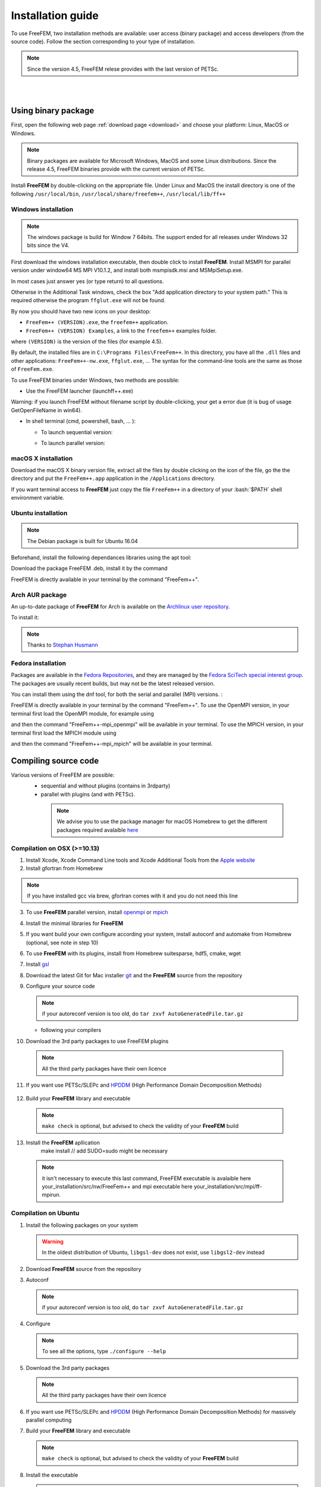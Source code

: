 .. role:: freefem(code)
   :language: freefem

.. role:: bash(code)
   :language: bash


Installation guide
==================

To use FreeFEM, two installation methods are available: user access (binary package) and access developers (from the source code).
Follow the section corresponding to your type of installation.

.. note:: Since the version 4.5, FreeFEM relese provides with the last version of PETSc.

|
|

Using binary package
--------------------

First, open the following web page :ref:`download page <download>` and choose your platform: Linux, MacOS or Windows.

.. note:: Binary packages are available for Microsoft Windows, MacOS and some Linux distributions. Since the release 4.5, FreeFEM binaries provide with the current version of PETSc.

Install **FreeFEM** by double-clicking on the appropriate file. Under Linux and MacOS the install directory is one of the following ``/usr/local/bin``, ``/usr/local/share/freefem++``, ``/usr/local/lib/ff++``

Windows installation
^^^^^^^^^^^^^^^^^^^^

.. note:: The windows package is build for Window 7 64bits. The support ended for all releases under Windows 32 bits since the V4. 

First download the windows installation executable, then double click to install **FreeFEM**.  
Install MSMPI for parallel version under window64 MS MPI V10.1.2, and install both msmpisdk.msi and MSMpiSetup.exe.  

In most cases just answer yes (or type return) to all questions.

Otherwise in the Additional Task windows, check the box "Add application directory to your system path." This is required otherwise the program ``ffglut.exe`` will not be found.

By now you should have two new icons on your desktop:

-  ``FreeFem++ (VERSION).exe``, the ``freefem++`` application.
-  ``FreeFem++ (VERSION) Examples``, a link to the ``freefem++`` examples folder.

where ``(VERSION)`` is the version of the files (for example 4.5).

By default, the installed files are in ``C:\Programs Files\FreeFem++``. In this directory, you have all the ``.dll`` files and other applications: ``FreeFem++-nw.exe``, ``ffglut.exe``, … The syntax for the command-line tools are the same as those of ``FreeFem.exe``.

To use FreeFEM binaries under Windows, two methods are possible:

* Use the FreeFEM launcher (launchff++.exe)

Warning: if you launch FreeFEM without filename script by double-clicking, your get a error due (it is bug of usage GetOpenFileName in win64).

* In shell terminal (cmd, powershell, bash, ... ):

  - To launch sequential version:   

  .. code-block:: bash
     :linenos:

     C:\>"Program Files (x86)\FreeFem++\FreeFem++.exe" <mySequentialScript.edp>
  
  - To launch parallel version:  
 
  .. code-block:: bash
     :linenos:

     C:\>"Program Files\Microsoft MPI\Bin\mpiexec.exe" -n <nbProcs> C:\>"Program Files (x86)\FreeFem++\FreeFem++-mpi.exe" <myParallelScript.edp>



macOS X installation
^^^^^^^^^^^^^^^^^^^^

Download the macOS X binary version file, extract all the files by double clicking on the icon of the file, go the the directory and put the ``FreeFem++.app`` application in the ``/Applications`` directory.

If you want terminal access to **FreeFEM** just copy the file ``FreeFem++`` in a directory of your :bash:`$PATH` shell environment variable.


Ubuntu installation
^^^^^^^^^^^^^^^^^^^

.. note:: The Debian package is built for Ubuntu 16.04   

Beforehand, install the following dependances libraries using the apt tool:

.. code-block:: bash
   :linenos:
    
   sudo apt-get install libgsl-dev libhdf5-dev 
                liblapack-dev libopenmpi-dev freeglut3-dev
	
Download the package FreeFEM .deb, install it by the command

.. code-block:: bash
   :linenos:
   
   dpkg -i FreeFEM_VERSION_Ubuntu_withPETSc_amd64.deb

FreeFEM is directly available in your terminal by the command "FreeFem++".


Arch AUR package
^^^^^^^^^^^^^^^^

An up-to-date package of **FreeFEM** for Arch is available on the `Archlinux user repository <https://aur.archlinux.org/packages/freefem%2B%2B-git/>`__.

To install it:

.. code-block:: bash
   :linenos:

   git clone https://aur.archlinux.org/freefem++-git.git
   cd freefem++-git
   makepkg -si

.. note:: Thanks to `Stephan Husmann <https://github.com/stefanhusmann>`__

Fedora installation
^^^^^^^^^^^^^^^^^^^

Packages are available in the 
`Fedora Repositories <https://src.fedoraproject.org/rpms/freefem++>`__, 
and they are managed by the 
`Fedora SciTech special interest group <https://fedoraproject.org/wiki/SIGs/SciTech/PackageList>`__.
The packages are usually recent builds, but may not be the latest released version.

You can install them using the dnf tool, for both the serial and parallel (MPI)
versions. :

.. code-block:: bash
   :linenos:
    
   sudo dnf install freefem++ 
   sudo dnf install freefem++-openmpi
   sudo dnf install freefem++-mpich


FreeFEM is directly available in your terminal by the command "FreeFem++".
To use the OpenMPI version, in your terminal first load the OpenMPI module,
for example using 

.. code-block:: bash
   :linenos:
   
   module load mpi/openmpi-x86_64

and then the command "FreeFem++-mpi_openmpi" will be available in your
terminal. To use the MPICH version, in your terminal first load the MPICH 
module using 

.. code-block:: bash
   :linenos:
   
   module load mpi/mpich-x86_64

and then the command "FreeFem++-mpi_mpich" will be available in your 
terminal.

Compiling source code
---------------------
	
Various versions of FreeFEM are possible: 
  - sequential and without plugins (contains in 3rdparty) 
  - parallel with plugins (and with PETSc).
  
   .. note:: We advise you to use the package manager for macOS Homebrew to get the different packages required avalaible `here <https://brew.sh>`__

Compilation on OSX (>=10.13)
^^^^^^^^^^^^^^^^^^^^^^^^^^^^

1. Install Xcode, Xcode Command Line tools and Xcode Additional Tools from the `Apple website <https://developer.apple.com/download/more/>`__

2. Install gfortran from Homebrew

   .. code-block:: bash
      :linenos:

       brew --cask install gfortran
       
.. note:: If you have installed gcc via brew, gfortran comes with it and you do not need this line       

3. To use **FreeFEM** parallel version, install `openmpi <https://www.open-mpi.org/software/ompi/v4.0/>`__  or  `mpich <http://www.mpich.org/downloads/>`__ 

   .. code-block:: bash
      :linenos:
	  
       # to install openmpi
       curl -L https://download.open-mpi.org/release/open-mpi/v4.0/openmpi-4.0.1.tar.gz --output openmpi-4.0.1.tar.gz
       tar xf openmpi-4.0.1
       cd openmpi-4.0.1/
       # to install mpich
       curl -L https://www.mpich.org/static/downloads/4.0.2/mpich-4.0.2.tar.gz --output mpich-4.0.2.tar.gz
       tar xf mpich-4.0.2.tar.gz
       cd mpich-4.0.2
	   
   .. code-block:: bash
      :lineno-start: 4
	  
       # with brew gcc gfortran compilers
       FFLAGS=-fallow-argument-mismatch FCFLAGS=-fallow-argument-mismatch ./configure CC=clang CXX=clang++ FC=gfortran-11 F77=gfortran-11 --prefix=/where/you/want/to/have/files/installed
    
       # with LLVM gcc and brew gfortran compilers
       FFLAGS=-fallow-argument-mismatch FCFLAGS=-fallow-argument-mismatch ./configure CC=gcc-11 CXX=g++-11 FC=gfortran-11 F77=gfortran-11 --prefix=/where/you/want/to/have/files/installed
   

   .. code-block:: bash
      :lineno-start: 5

       make -j<nbProcs>
       make install

4. Install the minimal libraries for **FreeFEM**

   .. code-block:: bash
      :linenos:

      brew install m4 git flex bison

5. If you want build your own configure according your system, install autoconf and automake from Homebrew (optional, see note in step 10)

   .. code-block:: bash
      :linenos:

      brew install autoconf automake

6. To use **FreeFEM** with its plugins, install from Homebrew suitesparse, hdf5, cmake, wget

   .. code-block:: bash
      :linenos:

      brew install suitesparse hdf5 cmake wget

7. Install `gsl <https://www.gnu.org/software/gsl>`__

   .. code-block:: bash
      :linenos:

      curl -O https://mirror.ibcp.fr/pub/gnu/gsl/gsl-2.7.tar.gz
      tar zxvf gsl-2.7.tar.gz
      cd gsl-2.7
      ./configure
      make -j<nbProcs>
      make install --prefix=/where/you/want/to/have/files/installed

8. Download the latest Git for Mac installer `git <https://git-scm.com/download/mac>`__ and the **FreeFEM** source from the repository

   .. code-block:: bash
      :linenos:

      git clone https://github.com/FreeFem/FreeFem-sources.git

9. Configure your source code

   .. code-block:: bash
      :linenos:

       cd FreeFem-sources
       autoreconf -i
   .. note:: if your autoreconf version is too old, do ``tar zxvf AutoGeneratedFile.tar.gz``

   -  following your compilers

   .. code-block:: bash
      :lineno-start: 3
      
      // with brew gcc gfortran compilers 
      ./configure --enable-download -enable-optim CC=clang CXX=clang++ F77=gfortran-11 
	  FC=gfortran-11 --prefix=/where/you/want/to/have/files/installed
	  
      // with LLVM gcc and brew gfortran compilers 
      ./configure --enable-download -enable-optim CC=gcc CXX=g++ F77=gfortran-11 
	  FC=gfortran-11 --prefix=/where/you/want/to/have/files/installed

10. Download the 3rd party packages to use FreeFEM plugins

   .. code-block:: bash
      :linenos:

      ./3rdparty/getall -a

   .. note:: All the third party packages have their own licence

11. If you want use PETSc/SLEPc and `HPDDM <https://github.com/hpddm/hpddm>`__ (High Performance Domain Decomposition Methods)

   .. code-block:: bash
      :linenos:

      cd 3rdparty/ff-petsc
      make petsc-slepc // add SUDO=sudo if your installation directory is the default /usr/local
      cd -
      ./reconfigure

12. Build your **FreeFEM** library and executable

   .. code-block:: bash
      :linenos:

      make -j<nbProcs>
      make -j<nbProcs> check

   .. note:: ``make check`` is optional, but advised to check the validity of your **FreeFEM** build
   
13. Install the **FreeFEM** apllication 
      make install // add SUDO=sudo might be necessary
     
   .. note:: it isn't necessary to execute this last command, FreeFEM executable is avalaible here your_installation/src/nw/FreeFem++ and mpi executable here your_installation/src/mpi/ff-mpirun. 



Compilation on Ubuntu
^^^^^^^^^^^^^^^^^^^^^

1. Install the following packages on your system

   .. code-block:: bash
      :linenos:

      sudo apt-get update && sudo apt-get upgrade
      sudo apt-get install cpp freeglut3-dev g++ gcc gfortran \
          m4 make patch pkg-config wget python unzip \
          liblapack-dev libhdf5-dev libgsl-dev \
          autoconf automake autotools-dev bison flex gdb git cmake

      # mpich is required for the FreeFEM parallel computing version
      sudo apt-get install mpich

   .. warning:: In the oldest distribution of Ubuntu, ``libgsl-dev`` does not exist, use ``libgsl2-dev`` instead

2. Download **FreeFEM** source from the repository

   .. code-block:: bash
      :linenos:

      git clone https://github.com/FreeFem/FreeFem-sources.git

3. Autoconf

   .. code-block:: bash
      :linenos:

      cd FreeFem-sources
      autoreconf -i

   .. note:: if your autoreconf version is too old, do ``tar zxvf AutoGeneratedFile.tar.gz``

4. Configure

   .. code-block:: bash
      :linenos:

      ./configure --enable-download --enable-optim 
	  --prefix=/where/you/want/to/have/files/installed

   .. note:: To see all the options, type ``./configure --help``

5. Download the 3rd party packages

   .. code-block:: bash
      :linenos:

      ./3rdparty/getall -a

   .. note:: All the third party packages have their own licence

6. If you want use PETSc/SLEPc and `HPDDM <https://github.com/hpddm/hpddm>`__ (High Performance Domain Decomposition Methods) for massively parallel computing

   .. code-block:: bash
      :linenos:

      cd 3rdparty/ff-petsc
      make petsc-slepc // add SUDO=sudo if your installation directory is the default /usr/local
      cd -
      ./reconfigure

7. Build your **FreeFEM** library and executable

   .. code-block:: bash
      :linenos:

      make -j<nbProcs>
      make -j<nbProcs> check
   
   .. note:: ``make check`` is optional, but advised to check the validity of your **FreeFEM** build

8. Install the executable 

   .. code-block:: bash
      :linenos:

      make install

   .. note:: it isn't necessary to execute this last command, FreeFEM executable is avalaible here your_installation/src/nw/FreeFem++ and mpi executable here your_installation/src/mpi/ff-mpirun


Compilation on Arch Linux
^^^^^^^^^^^^^^^^^^^^^^^^^

.. warning:: As Arch is in rolling release, the following information can be quickly outdated !

.. warning:: **FreeFEM** fails to compile using the newest version of gcc 8.1.0, use an older one instead.

1. Install the following dependencies:

   .. code-block:: bash
      :linenos:

      pacman -Syu
      pacman -S git openmpi gcc-fortran wget python
          freeglut m4 make patch gmm
          blas lapack hdf5 gsl fftw arpack suitesparse
          gnuplot autoconf automake bison flex gdb
          valgrind cmake texlive-most

2. Download the **FreeFEM** source from the repository

   .. code-block:: bash
      :linenos:

      git clone https://github.com/FreeFem/FreeFem-sources.git

3. Autoconf

   .. code-block:: bash
      :linenos:

      cd FreeFem-sources
      autoreconf -i

4. Configure

   .. code-block:: bash
      :linenos:

      ./configure --enable-download --enable-optim

   .. note:: To see all the options, type ``./configure --help``

5. Download the packages

   .. code-block:: bash
      :linenos:

      ./3rdparty/getall -a

   .. note:: All the third party packages have their own licence

6. If you want use `HPDDM <https://github.com/hpddm/hpddm>`__ (High Performance Domain Decomposition Methods) for massively parallel computing, install PETSc/SLEPc

   .. code-block:: bash
      :linenos:

      cd 3rdparty/ff-petsc
      make petsc-slepc SUDO=sudo
      cd -
      ./reconfigure

7. Compile the **FreeFEM** source

   .. code-block:: bash
      :linenos:

      make

   .. note:: If your computer has many threads, you can run ``make`` in parallel using ``make -j16`` for 16 threads, for example.

   .. note:: Optionally, check the compilation with ``make check``

8. Install the **FreeFEM** application

   .. code-block:: bash
      :linenos:

      sudo make install
	  
	  
Compilation on Fedora
^^^^^^^^^^^^^^^^^^^^^

1. Install the following packages on your system

   .. code-block:: bash
      :linenos:

      sudo dnf update
      sudo dnf install freeglut-devel gcc-gfortran gcc-c++ gcc \
                        m4 make wget python2 python3 unzip \
                        lapack-devel hdf5-devel gsl gsl-devel \
                        autoconf automake bison flex gdb git cmake

      # MPICH or OpenMPI is required for the FreeFEM parallel computing version
      sudo dnf install mpich-devel
      sudo dnf install openmpi-devel

      # Then load one of the modules, for example
      module load mpi/mpich-x86_64
      # or
      module load mpi/openmpi-x86_64


2. Download **FreeFEM** source from the repository

   .. code-block:: bash
      :linenos:

      git clone https://github.com/FreeFem/FreeFem-sources.git

3. Autoconf

   .. code-block:: bash
      :linenos:

      cd FreeFem-sources
      autoreconf -i

   .. note:: if your autoreconf version is too old, do ``tar zxvf AutoGeneratedFile.tar.gz``

4. Configure

   .. code-block:: bash
      :linenos:

      ./configure --enable-download --enable-optim 
	  --prefix=/where/you/want/to/have/files/installed

   .. note:: To see all the options, type ``./configure --help``

5. Download the 3rd party packages

   .. code-block:: bash
      :linenos:

      ./3rdparty/getall -a

   .. note:: All the third party packages have their own licence

6. If you want use PETSc/SLEPc and `HPDDM <https://github.com/hpddm/hpddm>`__ (High Performance Domain Decomposition Methods) for massively parallel computing

   .. code-block:: bash
      :linenos:

      cd 3rdparty/ff-petsc
      make petsc-slepc // add SUDO=sudo if your installation directory is the default /usr/local
      cd -
      ./reconfigure

7. Build your **FreeFEM** library and executable

   .. code-block:: bash
      :linenos:

      make -j<nbProcs>
      make -j<nbProcs> check
   
   .. note:: ``make check`` is optional, but advised to check the validity of your **FreeFEM** build

8. Install the executable 

   .. code-block:: bash
      :linenos:

      make install

   .. note:: it isn't necessary to execute this last command, FreeFEM executable is avalaible here your_installation/src/nw/FreeFem++ and mpi executable here your_installation/src/mpi/ff-mpirun


Compilation on Linux with Intel software tools
^^^^^^^^^^^^^^^^^^^^^^^^^^^^^^^^^^^^^^^^^^^^^^

Follow the `guide <https://software.intel.com/en-us/articles/building-freefem-with-intel-software-tools-for-developers>`__


Compilation on Windows
^^^^^^^^^^^^^^^^^^^^^^

.. warning:: 
   The support ended for all releases under Windows 32 bits since the V4.
   We assume your development machine is 64-bit, and you want your compiler to target 64-bit windows by default.


1. Install the `Microsoft MPI v10.1.2 (archived) <https://www.microsoft.com/en-us/download/details.aspx?id=100593>`__ (msmpisdk.msi and MSMpiSetup.exe)

2. Download `msys2-x86_64-latest.exe <http://repo.msys2.org/distrib/msys2-x86_64-latest.exe>`__ (x86_64 version) and run it. 

3. Install the version control system `Git <https://git-scm.com/download/win>`__ for Windows

4. In the MSYS2 shell, execute the following. 
Hint: if you right click the title bar, go to Options -> Keys and tick "Ctrl+Shift+letter shortcuts" you can use Ctrl+Shift+V to paste in the MSYS shell.

   .. code-block:: bash
      :linenos:
      
      pacman -Syuu

Close the MSYS2 shell once you're asked to. There are now 3 MSYS subsystems installed: MSYS2, MinGW32 and MinGW64. 
They can respectively be launched from C:\dev\msys64\msys2.exe, C:\dev\msys64\mingw32.exe and C:\dev\msys64\mingw64.exe
Reopen MSYS2 (doesn't matter which version, since we're merely installing packages). 
Repeatedly run the following command until it says there are no further updates. You might have to restart your shell again.

   .. code-block:: bash
      :linenos:
      
      pacman -Syuu
	  

5. Now that MSYS2 is fully up-to-date, install the following dependancies

   -  for 64 bit systems:

   .. code-block:: bash
      :linenos:

      pacman -S autoconf make automake-wrapper bison git \
        mingw-w64-x86_64-freeglut mingw-w64-x86_64-toolchain \
        mingw-w64-x86_64-openblas patch python perl pkg-config pkgfile \
        rebase tar time tzcode unzip which mingw-w64-x86_64-libmicroutils \
        --ignore mingw-w64-x86_64-gcc-ada --ignore mingw-w64-x86_64-gcc-objc \
        --ignore mingw-w64-x86_64-gdb mingw-w64-x86_64-cmake --noconfirm

   -  for 32 bit systems (**FreeFEM** lower than version 4):

   .. code-block:: bash
      :linenos:

      pacman -S autoconf automake-wrapper bash bash-completion \
        bison bsdcpio bsdtar bzip2 coreutils curl dash file filesystem \
        findutils flex gawk gcc gcc-fortran gcc-libs grep gzip inetutils \
        info less lndir make man-db git mingw-w64-i686-freeglut \
        mingw-w64-i686-toolchain mingw-w64-i686-gsl mingw-w64-i686-hdf5 \
        mingw-w64-i686-openblas mintty msys2-keyring msys2-launcher-git \
        msys2-runtime ncurses pacman pacman-mirrors pactoys-git patch pax-git \
        perl pkg-config pkgfile rebase sed tar tftp-hpa time tzcode unzip \
        util-linux which

6. Open a ``MingW64 terminal`` (or ``MingW32`` for old 32 bit **FreeFEM** version) and compile the **FreeFEM** source

   .. code-block:: bash
      :linenos:

      git clone https://github.com/FreeFem/FreeFem-sources
      cd FreeFem-sources
      autoreconf -i
      ./configure --enable-generic --enable-optim \
        --enable-download --enable-maintainer-mode \
        CXXFLAGS=-mtune=generic CFLAGS=-mtune=generic \
        FFLAGS=-mtune=generic --enable-download --disable-hips
		--prefix=/where/you/want/to/have/files/installed
		
		
7. If you want use `HPDDM <https://github.com/hpddm/hpddm>`__ (High Performance Domain Decomposition Methods) for massively parallel computing, install PETSc/SLEPc

   .. code-block:: bash
      :linenos:

      cd 3rdparty/ff-petsc
      make petsc-slepc SUDO=sudo
      cd -
      ./reconfigure	

8. Download the 3rd party packages and build your **FreeFEM** library and executable

   .. code-block:: bash
      :linenos:		
	  
      ./3rdparty/getall -a
      make
      make check
      make install

   .. note:: The **FreeFEM** executable (and some other like ``ffmedit``, …) are in ``C:\msys64\mingw64\bin`` (or ``C:\msys32\mingw32\bin``).



.. .. _cmake:

.. Using CMake (FreeFEM without plugins)
   ~~~~~~~~~~~~~~~~~~~~~~~~~~~~~~~~~~~~~

.. Compilation on OSX (>=10.13)
   """"""""""""""""""""""""""""

.. 1. Install Xcode, Xcode Command Line tools and Xcode Additional Tools from the `Apple website <https://developer.apple.com/download/more/>`__

.. 2. Install gcc from `http://hpc.sourceforge.net <http://hpc.sourceforge.net/>`__

..    .. code-block:: bash
..       :linenos:

..       curl -O http://prdownloads.sourceforge.net/hpc/gfortran-8.1-bin.tar.gz?download
..       sudo tar zxvf gfortran-8.1-bin.tar.gz -C /

.. 3. Install cmake from `macport <https://www.macports.org>`__ or with `Homebrew <https://brew.sh>`__

..    .. code-block:: bash
..       :linenos:

..       sudo port install cmake

..    .. code-block:: bash
..       :linenos:

..       brew install cmake

.. 4. Install mactex from `ctan <http://mirrors.ctan.org/systems/mac/mactex/MacTeX.pkg>`__

.. 5. Install the `openmpi <https://www.open-mpi.org/software/ompi/v4.0/>`__ source code

..    .. code-block:: bash
..       :linenos:

..       ./configure CC=/usr/local/bin/gcc CXX=/usr/local/bin/g++ F77=/usr/local/bin/gfortran FC=/usr/local/bin/gfortran
..       make
..       sudo make install

.. 6. Install `gsl <https://www.gnu.org/software/gsl>`__

..    .. code-block:: bash
..       :linenos:

..       curl -O https://fr.mirror.babylon.network/gnu/gsl/gsl-2.4.tar.gz
..       tar zxvf gsl-2.4.tar.gz
..       cd gsl-2.4
..       ./configure CC=/usr/local/bin/gcc
..       make
..       sudo make install

.. 7. Install `git <https://git-scm.com/download/mac>`__

.. 8. Install SparseSuite and Arpack from `macport <https://www.macports.org>`__ or with `Homebrew <https://brew.sh>`__

..   .. code-block:: bash
..       :linenos:

..       sudo port install arpack SuiteSparse

..    .. code-block:: bash
..       :linenos:

..       brew install arpack suite-sparse


.. 9. Download the **FreeFEM** source from the repository

..    .. code-block:: bash
..       :linenos:

..       git clone https://github.com/FreeFem/FreeFem-sources.git

.. 10. Compile **FreeFEM**. Don’t forget to update the MacOS SDK version with your own in the command below:

..    .. code-block:: bash
..       :linenos:

..       cd FreeFem-sources
..       mkdir build
..       cd build
..       cmake ..
..       make
..       make test
..       sudo make install


.. Compilation on Ubuntu
   """""""""""""""""""""

.. 1. Install the following dependencies

..    .. code-block:: bash
..       :linenos:

..       sudo apt-get update && sudo apt-get upgrade
..       sudo apt-get install cpp freeglut3-dev g++ gcc gfortran \
..           ghostscript m4 make patch pkg-config wget python unzip \
..           libopenblas-dev liblapack-dev libhdf5-dev libgsl-dev \
..           libscotch-dev libfftw3-dev libarpack2-dev libsuitesparse-dev \
..           libmumps-seq-dev libnlopt-dev coinor-libipopt-dev libgmm++-dev libtet1.5-dev \
..           gnuplot-qt autoconf automake autotools-dev bison flex gdb valgrind git cmake

..       # mpich is required for the FreeFem parallel computing version
..       sudo apt-get install mpich

..    .. warning:: In the oldest distribution of Ubuntu, ``libgsl-dev`` does not exists, use ``libgsl2-dev`` instead

.. 2. Download **FreeFEM** source from the repository

..    .. code-block:: bash
..       :linenos:

..       git clone https://github.com/FreeFem/FreeFem-sources.git

.. 3. Configure

..    .. code-block:: bash
..       :linenos:

..       cd FreeFem-sources
..       mkdir build
..       cd build
..       cmake ..

.. 4. Build

..   .. code-block:: bash
..       :linenos:

..       make

..    .. note:: If your computer has many threads, you can run ``make`` in parallel using ``make -j16`` for 16 threads, for example.

..    .. note:: Optionnally, check the compilation with ``make test``

.. 5. Install

..    .. code-block:: bash
..       :linenos:

..       sudo make install

..
.. Compilation on Windows
.. """"""""""""""""""""""
..
.. 1. Install `MS MPI v7 <https://www.microsoft.com/en-us/download/details.aspx?id=49926>`__ (msmpisdk.msi and MSMpiSetup.exe)
..
.. 2. Install `Msys2 <https://www.msys2.org/>`__ (x86_64 version)
..
.. 3. Start MSYS2 MSYS
..
.. 4. Open ``MSYS2 MSYS terminal`` to install dependancies
..
..    -  for 64bits system:
..
..    .. code-block:: bash
..       :linenos:
..
..       pacman -Syu
..       pacman -S autoconf automake-wrapper bash bash-completion \
..           bison bsdcpio bsdtar bzip2 cmake coreutils curl dash file filesystem \
..           findutils flex gawk gcc gcc-fortran gcc-libs grep gzip inetutils info less lndir \
..           make man-db git mingw-w64-x86_64-freeglut mingw-w64-x86_64-gcc \
..           mingw-w64-x86_64-gcc-fortran mingw-w64-x86_64-gsl mingw-w64-x86_64-hdf5 \
..           mingw-w64-x86_64-openblas mintty msys2-keyring msys2-launcher-git \
..           msys2-runtime ncurses pacman pacman-mirrors pactoys-git patch pax-git \
..           perl pkg-config pkgfile rebase sed tar tftp-hpa time tzcode unzip util-linux which
..
..    -  for 32bits system:
..
..    .. code-block:: bash
..       :linenos:
..
..       pacman -Syu
..       pacman -S autoconf automake-wrapper bash bash-completion \
..           bison bsdcpio bsdtar bzip2 cmake coreutils curl dash file filesystem \
..           findutils flex gawk gcc gcc-fortran gcc-libs grep gzip inetutils info less lndir \
..           make man-db git mingw-w64-i686-freeglut mingw-w64-i686-gcc \
..           mingw-w64-i686-gcc-fortran mingw-w64-i686-gsl mingw-w64-i686-hdf5 \
..           mingw-w64-i686-openblas mintty msys2-keyring msys2-launcher-git \
..           msys2-runtime ncurses pacman pacman-mirrors pactoys-git patch pax-git \
..       perl pkg-config pkgfile rebase sed tar tftp-hpa time tzcode unzip util-linux which
..
.. 5. Open ``MingW64 terminal`` (or ``MingW32``) to compile **FreeFEM**
..
..    .. code-block:: bash
..       :linenos:
..
..       git clone https://github.com/FreeFem/FreeFem-sources
..       cd FreeFem-sources
..       mkdir build
..       cd build
..       cmake ..
..       make -j4
..       make test
..       make install
..
..    The **FreeFEM** executable (and some other like ``ffmedit``, …)
..    are in ``C:\msys64\mingw64\bin`` (or ``C:\msys32\mingw32\bin``).





.. only:: html

  **FreeFEM** continuous integration 
  ----------------------------------

  The Inria Jenkins platform is used for the CI/CD integration of the source code.

  Compilation results of the develop branch by OS type and configuration of FreeFEM are here

  +------------------------+-------------------+-------------------+-------------------+-------------------+---------------------+
  | Branch                 | Linux 16.04       | Linux 18.04       | MacOS 10.10.5     | MacOS 10.13.5     | Windows 7           |
  +========================+===================+===================+===================+===================+=====================+
  | Develop                | |Build Status01|  | |Build Status02|  | |Build Status03|  | |Build Status04|  | |Build Status05|    |      
  +------------------------+-------------------+-------------------+-------------------+-------------------+---------------------+
  | Develop                | |Build Status06|  | |Build Status07|  | |Build Status08|  | |Build Status09|  | |Build Status10|    |
  | mpich and PETSc/SLEPc  |                   |                   |                   |                   | MSMPI V10.1.2       |
  +------------------------+-------------------+-------------------+-------------------+-------------------+---------------------+           
  | Develop                | |Build Status11|  | |Build Status12|  | |Build Status13|  | |Build Status14|  |                     |
  | openmpi and PETSc/SLEPc|                   |                   |                   |                   |                     |
  +------------------------+-------------------+-------------------+-------------------+-------------------+---------------------+ 


Environment variables and init file
-----------------------------------

**FreeFEM** reads a user’s init file named ``freefem++.pref`` to initialize global variables: :freefem:`verbosity`, :freefem:`includepath`, :freefem:`loadpath`.

.. note:: The variable :freefem:`verbosity` changes the level of internal printing (0: nothing unless there are syntax errors, 1: few, 10: lots, etc. …), the default value is 2.

   The included files are found in the :freefem:`includepath` list and the load files are found in the :freefem:`loadpath` list.

The syntax of the file is:

.. code-block:: bash
   :linenos:

   verbosity = 5
   loadpath += "/Library/FreeFem++/lib"
   loadpath += "/Users/hecht/Library/FreeFem++/lib"
   includepath += "/Library/FreeFem++/edp"
   includepath += "/Users/hecht/Library/FreeFem++/edp"
   # This is a comment
   load += "funcTemplate"
   load += "myfunction"
   load += "MUMPS_seq"

The possible paths for this file are

-  under Unix and MacOs

.. code-block:: bash
   :linenos:

   /etc/freefem++.pref
   $(HOME)/.freefem++.pref
   freefem++.pref

-  under windows

.. code-block:: bash
   :linenos:

   freefem++.pref

We can also use shell environment variables to change verbosity and the search rule before the init files.

.. code-block:: bash
   :linenos:

   export FF_VERBOSITY=50
   export FF_INCLUDEPATH="dir;;dir2"
   export FF_LOADPATH="dir;;dir3"

.. note:: The separator between directories must be ";" and not ":" because ":" is used under Windows.

.. note:: To show the list of init of **FreeFEM** , do

   .. code-block:: bash
      :linenos:

      export FF_VERBOSITY=100;
      ./FreeFem++-nw
	  
|
|  
	  

Coloring Syntax FreeFem++
-------------------------

Atom
^^^^

In order to get the syntax highlighting in `Atom <https://atom.io/>`__, you have to install the `FreeFEM language support <https://atom.io/packages/language-freefem-official>`__.

You can do it directly in Atom: Edit -> Preferences -> Install, and search for ``language-freefem-offical``.

To launch scripts directly from Atom, you have to install the ``atom-runner`` package. Once installed, modify the Atom configuration file (Edit -> Config...) to have something like that:

.. code-block:: bash
   :linenos:

   "*":
      ...

      runner:
         extensions:
            edp: "FreeFem++"
         scopes:
            "Freefem++": "FreeFem++"

Reboot Atom, and use Alt+R to run a FreeFem++ script.

Gedit
^^^^^

In order to get the syntax highlighting in Gedit, you have to downlaod the `Gedit parser <https://github.com/FreeFem/FreeFem-parser-gedit>`__ and copy it in ``/usr/share/gtksourceview-3.0/language-specs/``.	  


Textmate 2, an editor under macOS 
^^^^^^^^^^^^^^^^^^^^^^^^^^^^^^^^^

To use the coloring **FreeFEM** syntax with the Textmate 2 editor on Mac 10.7 or better, download from macromates.com and download the textmate freefem++ syntax `here <http://www3.freefem.org/ff++/Textmate2-ff++.zip>`__ (version june 2107). To install this parser, unzip Textmate2-ff++.zip and follow the explanation given in file How_To.rtf.

rom www.freefem.org/ff++/Textmate2-ff++.zip (version june 2107) unzip Textmate2-


Notepad++,an editor under windows
^^^^^^^^^^^^^^^^^^^^^^^^^^^^^^^^^
 
Read and follow the instruction, `FREEFEM++ COLOR SYNTAX OF WINDOWS <http://www3.freefem.org/ff++/color-syntax-win.pdf>`__ .
 
Emacs editor
^^^^^^^^^^^^
For emacs editor you can download `ff++-mode.el <https://github.com/rrgalvan/freefem-mode/>`__ .
 	  
	  
.. |Build Status01| image:: https://ci.inria.fr/freefem-dev/buildStatus/icon?job=FreeFEM-sources-ubuntu1604-job3
   :target: https://ci.inria.fr/freefem-dev/job/FreeFEM-sources-ubuntu1604-job3/
.. |Build Status02| image:: https://ci.inria.fr/freefem-dev/buildStatus/icon?job=FreeFEM-sources-ubuntu1804-job3
   :target: https://ci.inria.fr/freefem-dev/job/FreeFEM-sources-ubuntu1804-job3/
.. |Build Status03| image:: https://ci.inria.fr/freefem-dev/buildStatus/icon?job=FreeFEM-sources-macos1010-job3
   :target: https://ci.inria.fr/freefem-dev/job/FreeFEM-sources-macos1010-job3/
.. |Build Status04| image:: https://ci.inria.fr/freefem-dev/buildStatus/icon?job=FreeFEM-sources-macos1013-job3
   :target: https://ci.inria.fr/freefem-dev/job/FreeFEM-sources-macos1013-job3/
.. |Build Status05| image:: https://ci.inria.fr/freefem-dev/buildStatus/icon?job=FreeFEM-sources-windows7-job3
   :target: https://ci.inria.fr/freefem-dev/job/FreeFEM-sources-windows7-job3/

.. |Build Status06| image:: https://ci.inria.fr/freefem-dev/buildStatus/icon?job=FreeFEM-sources-ubuntu1604-job5_mpich/
   :target: https://ci.inria.fr/freefem-dev/job/FreeFEM-sources-ubuntu1604-job5/_mpich/
.. |Build Status07| image:: https://ci.inria.fr/freefem-dev/buildStatus/icon?job=FreeFEM-sources-ubuntu1804-job5_mpich/
   :target: https://ci.inria.fr/freefem-dev/job/FreeFEM-sources-ubuntu1804-job5/_mpich/
.. |Build Status08| image:: https://ci.inria.fr/freefem-dev/buildStatus/icon?job=FreeFEM-sources-macos1010-job5_mpich/
   :target: https://ci.inria.fr/freefem-dev/job/FreeFEM-sources-macos1010-job5/_mpich/
.. |Build Status09| image:: https://ci.inria.fr/freefem-dev/buildStatus/icon?job=FreeFEM-sources-macos1013-job5_mpich/
   :target: https://ci.inria.fr/freefem-dev/job/FreeFEM-sources-macos1013-job5/_mpich/
.. |Build Status10| image:: https://ci.inria.fr/freefem-dev/buildStatus/icon?job=FreeFEM-sources-windows7-job5
   :target: https://ci.inria.fr/freefem-dev/job/FreeFEM-sources-windows7-job5
   
.. |Build Status11| image:: https://ci.inria.fr/freefem-dev/buildStatus/icon?job=FreeFEM-sources-ubuntu1604-job5_openmpi/
   :target: https://ci.inria.fr/freefem-dev/job/FreeFEM-sources-ubuntu1604-job5/_openmpi/
.. |Build Status12| image:: https://ci.inria.fr/freefem-dev/buildStatus/icon?job=FreeFEM-sources-ubuntu1804-job5_openmpi/
   :target: https://ci.inria.fr/freefem-dev/job/FreeFEM-sources-ubuntu1804-job5/_openmpi/
.. |Build Status13| image:: https://ci.inria.fr/freefem-dev/buildStatus/icon?job=FreeFEM-sources-macos1010-job5_openmpi/
   :target: https://ci.inria.fr/freefem-dev/job/FreeFEM-sources-macos1010-job5/_openmpi/
.. |Build Status14| image:: https://ci.inria.fr/freefem-dev/buildStatus/icon?job=FreeFEM-sources-macos1013-job5_openmpi/
   :target: https://ci.inria.fr/freefem-dev/job/FreeFEM-sources-macos1013-job5/_openmpi/


